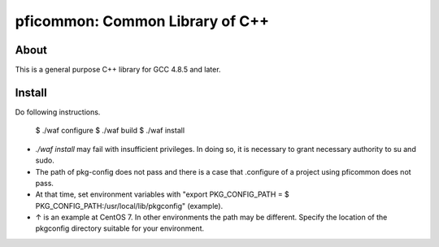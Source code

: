 ================================
pficommon: Common Library of C++
================================

About
=====

This is a general purpose C++ library for GCC 4.8.5 and later.

Install
=======

Do following instructions.


  $ ./waf configure
  $ ./waf build
  $ ./waf install


- `./waf install` may fail with insufficient privileges. In doing so, it is necessary to grant necessary authority to su and sudo.
- The path of pkg-config does not pass and there is a case that .configure of a project using pficommon does not pass.
- At that time, set environment variables with "export PKG_CONFIG_PATH = $ PKG_CONFIG_PATH:/usr/local/lib/pkgconfig" (example).
- ↑ is an example at CentOS 7. In other environments the path may be different. Specify the location of the pkgconfig directory suitable for your environment.
